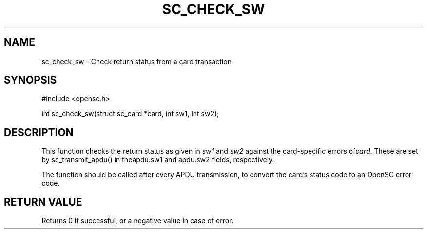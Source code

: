 .\"Generated by db2man.xsl. Don't modify this, modify the source.
.de Sh \" Subsection
.br
.if t .Sp
.ne 5
.PP
\fB\\$1\fR
.PP
..
.de Sp \" Vertical space (when we can't use .PP)
.if t .sp .5v
.if n .sp
..
.de Ip \" List item
.br
.ie \\n(.$>=3 .ne \\$3
.el .ne 3
.IP "\\$1" \\$2
..
.TH "SC_CHECK_SW" 3 "" "" "OpenSC API Reference"
.SH NAME
sc_check_sw \- Check return status from a card transaction
.SH "SYNOPSIS"

.PP


.nf

#include <opensc\&.h>

int sc_check_sw(struct sc_card *card, int sw1, int sw2);
		
.fi
 

.SH "DESCRIPTION"

.PP
This function checks the return status as given in \fIsw1\fR and \fIsw2\fR against the card\-specific errors of\fIcard\fR\&. These are set by sc_transmit_apdu() in theapdu\&.sw1 and apdu\&.sw2 fields, respectively\&.

.PP
The function should be called after every APDU transmission, to convert the card's status code to an OpenSC error code\&.

.SH "RETURN VALUE"

.PP
Returns 0 if successful, or a negative value in case of error\&.

